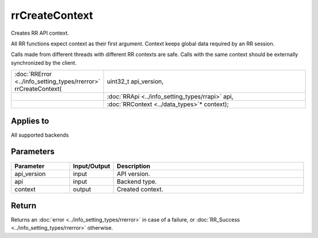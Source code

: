 rrCreateContext
===============

Creates RR API context.

All RR functions expect context as their first argument. Context keeps global data required by an RR session. 

Calls made from different threads with different RR contexts are safe. Calls with the same context should be externally synchronized by the client.
  
.. cssclass:: api-code-block

.. list-table:: 
   :widths: 25 75

   * - :doc:`RRError <../info_setting_types/rrerror>` rrCreateContext(
     - uint32_t api_version,
   * - 
     - :doc:`RRApi <../info_setting_types/rrapi>` api,
   * -
     - :doc:`RRContext <../data_types>`\* context);
	 
Applies to
++++++++++

All supported backends

	 

Parameters
++++++++++

.. cssclass:: full-width

.. list-table::
    :widths: 20 15 65
    :header-rows: 1

    *
        - Parameter
        - Input/Output
        - Description

    *
        - api_version
        - input
        - API version.
		
    *
        - api
        - input
        - Backend type.

    *
        - context
        - output
        - Created context.



Return
++++++

Returns an :doc:`error <../info_setting_types/rrerror>` in case of a failure, or :doc:`RR_Success <../info_setting_types/rrerror>` otherwise.

